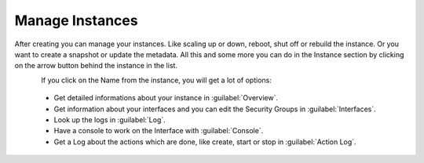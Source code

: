 ================
Manage Instances
================

After creating you can manage your instances. Like scaling up or down, reboot, shut off or rebuild the instance. Or you want to create a snapshot or update the metadata.
All this and some more you can do in the Instance section by clicking on the arrow button behind the instance in the list.

.. figure:: ../../images/manage-instances-1.png
    :name: fig-manage-instances-1
    :align: left
    :width: 100%

If you click on the Name from the instance, you will get a lot of options:

    * Get detailed informations about your instance in :guilabel:`Overview`.
    * Get information about your interfaces and you can edit the Security Groups in :guilabel:`Interfaces`.
    * Look up the logs in :guilabel:`Log`.
    * Have a console to work on the Interface with :guilabel:`Console`.
    * Get a Log about the actions which are done, like create, start or stop in :guilabel:`Action Log`.

.. figure:: ../../images/manage-instances-2.png
    :name: fig-manage-instances-2
    :align: left
    :width: 100%